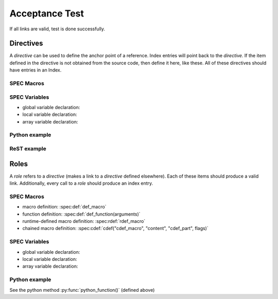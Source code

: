 .. $Id$

===============
Acceptance Test
===============

If all links are valid, test is done successfully.


Directives
==========

A *directive* can be used to define the anchor point of a reference.
Index entries will point back to the *directive*.  If the item 
defined in the directive is not obtained from the source code, 
then define it here, like these.  All of these directives should 
have entries in an Index.

SPEC Macros
^^^^^^^^^^^

.. spec:def:: def_macro content

   :param str arg: list of arguments is optional

   This is a standard SPEC macro definition.

.. spec:def:: def_function(arguments)

   :param str arguments: named argument(s) to this function

.. spec:rdef:: rdef_macro content

   This is a SPEC macro definition with symbols that are evaluated only at run-time.

.. spec:cdef:: cdef("cdef_macro", "content", "cdef_part", flags)

   :param str cdef_macro: one-word name (quoted string) for this macro chain
   :param str content: SPEC code to be inserted (typically a single macro)
   :param str cdef_part: name for this part of the chained macro
   :param str flags: see the manual

SPEC Variables
^^^^^^^^^^^^^^

* global variable declaration: 
* local variable declaration: 
* array variable declaration: 

Python example
^^^^^^^^^^^^^^

.. py:function:: python_function(t = None)

   :param t: time_t object or None (defaults to ``now()``)
   :type  t: str

ReST example
^^^^^^^^^^^^^^

.. rst:directive:: rst_directive


Roles
=====

A *role* refers to a *directive* (makes a link to a *directive* defined elsewhere).
Each of these items should produce a valid link.  Additionally, every call to a 
*role* should produce an index entry.

SPEC Macros
^^^^^^^^^^^

* macro definition: :spec:def:`def_macro`
* function definition: :spec:def:`def_function(arguments)`
* runtime-defined macro definition: :spec:rdef:`rdef_macro`
* chained macro definition: :spec:cdef:`cdef("cdef_macro", "content", "cdef_part", flags)`

SPEC Variables
^^^^^^^^^^^^^^

* global variable declaration: 
* local variable declaration: 
* array variable declaration: 

Python example
^^^^^^^^^^^^^^

See the python method :py:func:`python_function()` (defined above)
